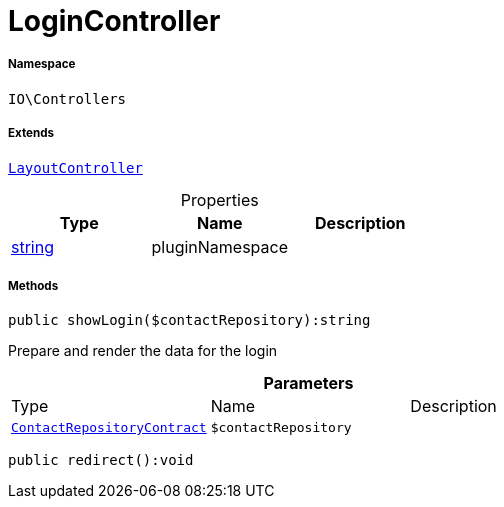 :table-caption!:
:example-caption!:
:source-highlighter: prettify
:sectids!:
[[io__logincontroller]]
= LoginController





===== Namespace

`IO\Controllers`

===== Extends
xref:IO/Controllers/LayoutController.adoc#[`LayoutController`]




.Properties
|===
|Type |Name |Description

|link:http://php.net/string[string^]
    |pluginNamespace
    |
|===


===== Methods

[source%nowrap, php]
----

public showLogin($contactRepository):string

----







Prepare and render the data for the login

.*Parameters*
|===
|Type |Name |Description
| xref:stable7@interface::Webshop.adoc#webshop_contracts_contactrepositorycontract[`ContactRepositoryContract`]
a|`$contactRepository`
|
|===


[source%nowrap, php]
----

public redirect():void

----









